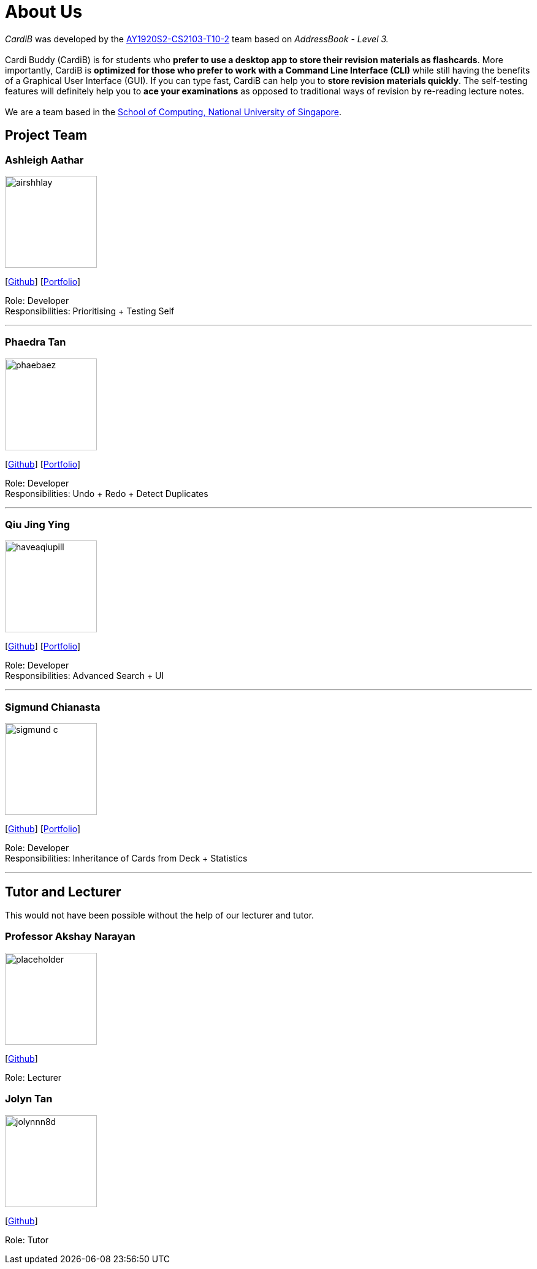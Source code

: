 = About Us
:site-section: AboutUs
:relfileprefix: team/
:imagesDir: images
:stylesDir: stylesheets

_CardiB_ was developed by the https://github.com/AY1920S2-CS2103T-T10-2/main[AY1920S2-CS2103-T10-2] team based on _AddressBook - Level 3._ +
{empty} +
Cardi Buddy (CardiB) is for students who *prefer to use a desktop app to store their revision materials as flashcards*. More importantly, CardiB is *optimized for those who prefer to work with a Command Line Interface (CLI)* while still having the benefits of a Graphical User Interface (GUI). If you can type fast, CardiB can help you to *store revision materials quickly*. The self-testing features will definitely help you to *ace your examinations* as opposed to traditional ways of revision by re-reading lecture notes. +
{empty} +
We are a team based in the http://www.comp.nus.edu.sg[School of Computing, National University of Singapore].


== Project Team

=== Ashleigh Aathar
image::airshhlay.png[width="150", align="left"]
{empty}[https://github.com/airshhlay[Github]] [<<airshhlay#, Portfolio>>]

Role: Developer +
Responsibilities: Prioritising + Testing Self

'''

=== Phaedra Tan
image::phaebaez.png[width="150", align="left"]
{empty}[http://github.com/phaebaez[Github]] [<<phaebaez#, Portfolio>>]

Role: Developer +
Responsibilities: Undo + Redo + Detect Duplicates

'''

=== Qiu Jing Ying
image::haveaqiupill.png[width="150", align="left"]
{empty}[http://github.com/haveaqiupill[Github]] [<<haveaqiupill#, Portfolio>>]

Role: Developer +
Responsibilities: Advanced Search + UI

'''

=== Sigmund Chianasta
image::sigmund-c.png[width="150", align="left"]
{empty}[http://github.com/sigmund-c[Github]] [<<sigmund-c#, Portfolio>>]

Role: Developer +
Responsibilities: Inheritance of Cards from Deck + Statistics

'''

== Tutor and Lecturer
This would not have been possible without the help of our lecturer and tutor.

=== Professor Akshay Narayan
image::placeholder.png[width="150", align="left"]
{empty}[http://github.com/akshayknarayan[Github]]

Role: Lecturer

=== Jolyn Tan
image::jolynnn8d.png[width="150", align="left"]
{empty}[http://github.com/jolynnn8D[Github]]

Role: Tutor
